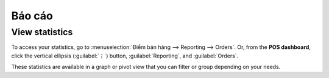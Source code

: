 =========
Báo cáo
=========

View statistics
===============

To access your statistics, go to :menuselection:`Điểm bán hàng --> Reporting --> Orders`. Or, from
the **POS dashboard**, click the vertical ellipsis (:guilabel:`⋮`) button, :guilabel:`Reporting`,
and :guilabel:`Orders`.

These statistics are available in a graph or pivot view that you can filter or group depending on
your needs.
